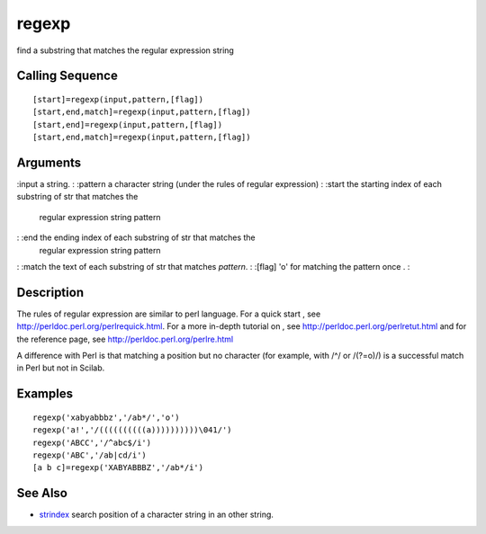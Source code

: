 


regexp
======

find a substring that matches the regular expression string



Calling Sequence
~~~~~~~~~~~~~~~~


::

    [start]=regexp(input,pattern,[flag])
    [start,end,match]=regexp(input,pattern,[flag])
    [start,end]=regexp(input,pattern,[flag])
    [start,end,match]=regexp(input,pattern,[flag])




Arguments
~~~~~~~~~

:input a string.
: :pattern a character string (under the rules of regular expression)
: :start the starting index of each substring of str that matches the
  regular expression string pattern
: :end the ending index of each substring of str that matches the
  regular expression string pattern
: :match the text of each substring of str that matches `pattern`.
: :[flag] 'o' for matching the pattern once .
:



Description
~~~~~~~~~~~

The rules of regular expression are similar to perl language. For a
quick start , see `http://perldoc.perl.org/perlrequick.html`_. For a
more in-depth tutorial on , see
`http://perldoc.perl.org/perlretut.html`_ and for the reference page,
see `http://perldoc.perl.org/perlre.html`_

A difference with Perl is that matching a position but no character
(for example, with /^/ or /(?=o)/) is a successful match in Perl but
not in Scilab.



Examples
~~~~~~~~


::

    regexp('xabyabbbz','/ab*/','o')
    regexp('a!','/((((((((((a))))))))))\041/')
    regexp('ABCC','/^abc$/i')
    regexp('ABC','/ab|cd/i')
    [a b c]=regexp('XABYABBBZ','/ab*/i')




See Also
~~~~~~~~


+ `strindex`_ search position of a character string in an other
  string.


.. _http://perldoc.perl.org/perlrequick.html: http://perldoc.perl.org/perlrequick.html
.. _http://perldoc.perl.org/perlretut.html: http://perldoc.perl.org/perlretut.html
.. _strindex: strindex.html
.. _http://perldoc.perl.org/perlre.html: http://perldoc.perl.org/perlre.html


